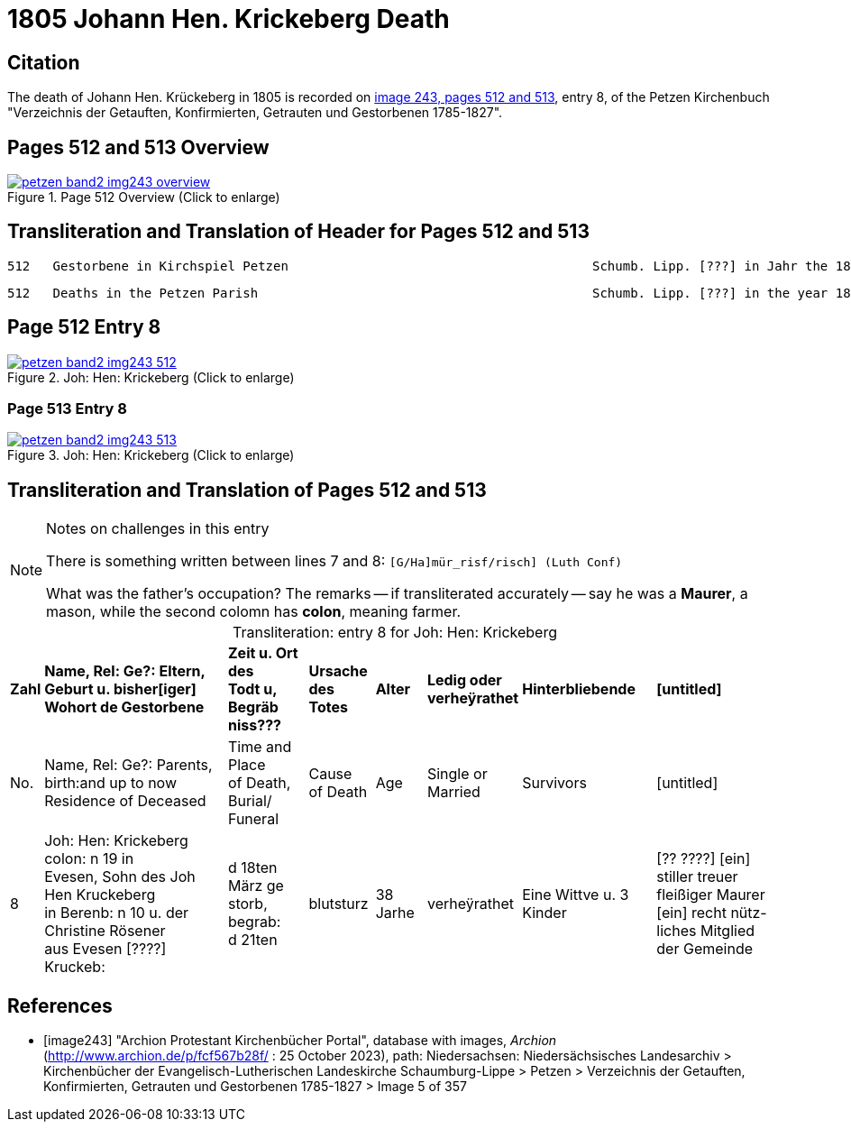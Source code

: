 = 1805 Johann Hen. Krickeberg Death
:page-role: doc-width

== Citation

The death of Johann Hen. Krückeberg in 1805 is recorded on <<image243, image 243,
pages 512 and 513>>, entry 8, of the Petzen Kirchenbuch "Verzeichnis der Getauften,
Konfirmierten, Getrauten und Gestorbenen 1785-1827".

== Pages 512 and 513 Overview

image::petzen-band2-img243-overview.jpg[title="Page 512 Overview (Click to enlarge)",link=self]

== Transliteration and Translation of Header for Pages 512 and 513

```text
512   Gestorbene in Kirchspiel Petzen                                        Schumb. Lipp. [???] in Jahr the 1805                    512
```

```text
512   Deaths in the Petzen Parish                                            Schumb. Lipp. [???] in the year 1805                    512
```

== Page 512 Entry 8

image::petzen-band2-img243-512.jpg[title="Joh: Hen: Krickeberg (Click to enlarge)",link=self]

=== Page 513 Entry 8

image::petzen-band2-img243-513.jpg[title="Joh: Hen: Krickeberg (Click to enlarge)",link=self]

== Transliteration and Translation of Pages 512 and 513

[NOTE]
.Notes on challenges in this entry
====
There is something written between lines 7 and 8: `[G/Ha]mür_risf/risch]  (Luth Conf)`

What was the father's occupation? The remarks -- if transliterated accurately -- say he was a **Maurer**, a mason, while the second colomn
  has **colon**, meaning farmer.
====

[caption="Transliteration: "]
.entry 8 for Joh: Hen: Krickeberg
[%autowidth,frame="none"]
|===
s|Zahl s|Name, Rel: Ge?: Eltern, Geburt u. bisher[iger] +
Wohort de  Gestorbene s|Zeit u. Ort des +
Todt u, Begräb +
niss??? s|Ursache +
des Totes s|Alter s|Ledig oder +
verheÿrathet s|Hinterbliebende s|[untitled]

|No. |Name, Rel: Ge?: Parents, birth:and up to now +
Residence of Deceased |Time and Place +
of Death, Burial/ +
Funeral |Cause +
of Death |Age |Single or +
Married |Survivors |[untitled]

|8          
|Joh: Hen: Krickeberg colon: n 19 in +
Evesen, Sohn des Joh Hen Kruckeberg +
in Berenb: n 10 u. der Christine Rösener +
aus Evesen [????] Kruckeb:
|d 18ten März ge +
storb, begrab: +
d 21ten
|blutsturz
|38 Jarhe
|verheÿrathet
| Eine Wittve u. 3 Kinder
| [?? ????] [ein] +
 stiller treuer +
 fleißiger Maurer +
[ein] recht nütz- +
 liches Mitglied der Gemeinde
|===


[bibliography]
== References

* [[[image243]]] "Archion Protestant Kirchenbücher Portal", database with images, _Archion_ (http://www.archion.de/p/fcf567b28f/ : 25 October 2023), path:
Niedersachsen: Niedersächsisches Landesarchiv > Kirchenbücher der Evangelisch-Lutherischen Landeskirche Schaumburg-Lippe > Petzen > Verzeichnis der Getauften, Konfirmierten, Getrauten und Gestorbenen 1785-1827 > Image 5 of 357

